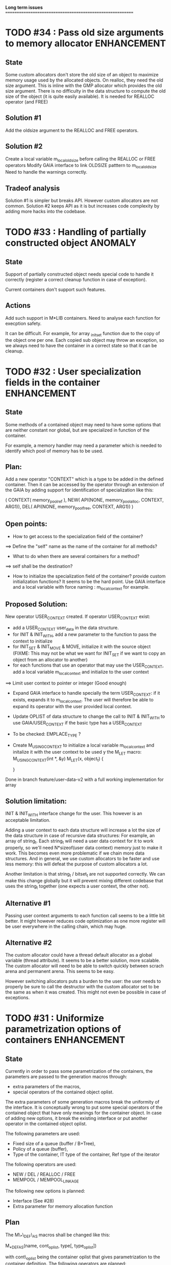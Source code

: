 *Long term issues*
==========================================================

* TODO #34 : Pass old size arguments to memory allocator        :ENHANCEMENT:

** State

Some custom allocators don't store the old size of an object to maximize memory usage
used by the allocated objects. On realloc, they need the old size argument.
This is inline with the GMP allocator which provides  the old size argument.
There is no difficulty in the data structure to compute the old size of the object
(it is quite easily available).
It is needed for REALLOC operator (and FREE)

** Solution #1

Add the oldsize argument to the REALLOC and FREE operators.

** Solution #2

Create a local variable m_local_old_size before calling the REALLOC or FREE operators
Modify GAIA interface to link OLDSIZE patttern to m_local_old_size
Need to handle the warnings correctly.

** Tradeof analysis

Solution #1 is simpler but breaks API. However custom allocators are not common.
Solution #2 keeps API as it is but increases code complexity by adding more hacks into the codebase.

* TODO #33 : Handling of partially constructed object               :ANOMALY:
** State

Support of partially constructed object needs special code to handle it 
correctly (register a correct cleanup function in case of exception).

Current containers don't support such features.

** Actions

Add such support in M*LIB containers. 
Need to analyse each function for execption safety.

It can be difficult. For example, for array _init_set
function due to the copy of the object one per one. Each copied sub object
may throw an exception, so we always need to have the container in a correct
state so that it can be cleanup.

* TODO #32 : User specialization fields in the container        :ENHANCEMENT:
** State

Some methods of a contained object may need to have some options that 
are neither constant nor global, but are specialized in function of the container.

For example, a memory handler may need a parameter which is needed to identify
which pool of memory has to be used.

** Plan:

Add a new operator "CONTEXT" which is a type to be added in the 
defined container. Then it can be accessed by the operator through an extension
of the GAIA by adding support for identification of specialization like this:

     ( CONTEXT( memory_pool_ref ),
       NEW( API(NONE, memory_pool_alloc, CONTEXT, ARG1)),
       DEL( API(NONE, memory_pool_free, CONTEXT, ARG1)) )

** Open points:

- How to get access to the specialization field of the container? 
==> Define the "self" name as the name of the container for all methods? 
- What to do when there are several containers for a method?
==> self shall be the destination?

- How to initialize the specialization field of the container? provide custom initialization functions? It seems to be the hard point.
  Use GAIA interface and a local variable with force naming : m_local_context for example.

** Proposed Solution:

  New operator USER_CONTEXT created. If operator USER_CONTEXT exist:
  + add a USER_CONTEXT user_data in the data structure.
  + for INIT & INIT_WITH, add a new parameter to the function to pass the context to initialize
  + for INIT_SET & INIT_MOVE & MOVE, initialize it with the source object (FIXME: This may not be what we want for INIT_SET if we want to copy an object from an allocator to another)
  + for each functions that use an operator that may use the USER_CONTEXT, add a local variable m_local_context and initialize to the user context
  ==> Limit user context to pointer or integer (Good enough)
  + Expand GAIA interface to handle specially the term USER_CONTEXT: if it exists, expands it to m_local_context. The user will therefore be able to expand its operator with the user provided local context.
  + Update OPLIST of data structure to change the call to INIT & INIT_WITH to use GAIA/USER_CONTEXT if the basic type has a USER_CONTEXT
  + To be checked: EMPLACE_TYPE ?
  + Create M_USING_CONTEXT to initialize a local variable m_local_context and initalize it with the user context to be used y the M_LET macro:
      M_USING_CONTEXT(int *, &y) 
      M_LET(x, object_t) {

      }

  Done in branch feature/user-data-v2 with a full working implementation for array

** Solution limitation:

 INIT & INIT_WITH interface change for the user. This however is an acceptable limitation.

 Adding a user context to each data structure will increase a lot the size of the data structure in case of recursive data structures: For example, an array of string_t. Each string_t will need a user data context for it to work properly, so we'll need N*sizeof(user data context) memory just to make it work. This becomes even more problematic if we chain more data structures.
 And in general, we use custom allocators to be faster and use less memory: this will defeat the purpose of custom allocators a lot.

 Another limitation is that string_t / bitset_t are not supported correctly. We can make this change globally but it will prevent mixing different codebase that uses the string_t together (one expects a user context, the other not).
 
** Alternative #1

 Passing user context arguments to each function call seems to be a little bit better.
 It might however reduces code optimization as one more register will be user everywhere in the calling chain, which may huge.

** Alternative #2

 The custom allocator could have a thread default allocator as a global variable (thread attribute). It seems to be a better solution, more scalable.
 The custom allocator will need to be able to switch quickly between scrach arena and permanent arena. This seems to be easy.

 However switching allocators puts a burden to the user: 
 the user needs to properly be sure to call the destructor with the custom allocator set to be the same as when it was created.
 This might not even be possible in case of exceptions.
 
* TODO #31 : Uniformize parametrization options of containers   :ENHANCEMENT:

** State 

Currently in order to pass some parametrization of the containers,
the parameters are passed to the generation macros through:

- extra parameters of the macros,
- special operators of the contained object oplist.

The extra parameters of some generation macros break the uniformity
of the interface.
It is conceptually wrong to put some special operators of the contained object 
that have only meanings for the container object.
In case of adding new options, it break the existing interface or put another
operator in the contained object oplist.


The following parameters are used:

- Fixed size of a queue (buffer / B+Tree),
- Policy of a queue (buffer),
- Type of the container, IT type of the container, Ref type of the iterator

The following operators are used:

- NEW / DEL / REALLOC / FREE
- MEMPOOL / MEMPOOL_LINKAGE

The following new options is planned:

- Interface (See #28)
- Extra parameter for memory allocation function 

** Plan

The M\_*\_DEF\_AS macros shall be changed like this:

    M_*_DEF_AS(name, cont_oplist, type[, type_oplist])

with cont\_oplist being the container oplist that gives parametrization to the container definition.
The following operators are planned:

- TYPE: to define the type of the container,
- IT\_TYPE: to define the IT type of the container,
- SUBTYPE: to define the type pointed by the iterator,
- FIXED\_SIZE: to define the fixed size of a container,
- POLICY: to define the policy of a container,
- NEW / DEL / REALLOC / FREE: to define the memory interface,
- MEMPOOL / MEMPOOL_LINKAGE: to request a definition of a specialized memory interface,
- INTERFACE: to request a pure header definition, an implementation or both (see #28),
- CONTEXT: to request an extra context parameter to add in the container.

All operators should be optional.

The NEW / DEL / REALLOC / FREE / MEMPOOL / MEMPOOL_LINKAGE won't have any effects anymore if defined in the contained object oplist.

** Pro:

- Uniformize interface

** Con:

- API breakage. It can be mitigated by providing an adaptating layer by prividing the new interface for M\_*\_DEF\_AS only
and *\_DEF\_AS will provide a translation layer.

* TODO #30 : Serialization rework                               :ENHANCEMENT:

** State 
Currently, each container supports 3 serialization methods:

- old format to FILE 
- old format to string
- generic serialization 

Generic serialiation connect the container format to the serialization object constraints.
It is done through a vtable. As such there is a performance penality and it avoids proper inlining.
It is however quite flexible and decouple the data structure from the serialization format.

** Evolution

Old format should be deprecated and the functions implemented it shall use the generic serialization interface.

Serialization object shall provide a special OPLIST of serialization.
For example M-CORE will provide OLD Format oplist and M-SERIAL-JSON will provide JSON format oplist.
Each oplist will provide the suffix needed for the serialization, and the interface
(see already existing interface).

Then a container will generate specialized serialization methods for each provided oplist.

** Pros:

- Faster
- In the M*LIB philosphy: much like other oplist usage.

** Cons:

- compatibility breakage.
- increase code complexity.

** Open point:

- how can a user add a new serialization object? ==> See solution implemented by M-GENERIC.
- Can we make a generic serialization object to support migration path? Seems possible.

** Example

serial-json provides

    #define M_SERIAL_1() (NAME(_json), READ_INT(...), WRITE_INT(...) )

containers provides
    
    For i in 1 100 ; do 
        if do exist M_SERIAL_ ## i () 
             expand(SERIAL_METHOD with M_SERIAL_1())

    SERIAL_METHOD(name, ....)
      static inline m_serial_return_code_t                                        \
      M_C(M_F(name, _out_serial),M_GET_NAME(serial_op) )(M_GET_TYPE(serial_op) f, const list_t list)               \

* DONE #29 : Support of partial initialized object                  :ANOMALY:

** State

In case of exception during the construction of an object,
if the object is partially constructed, there is no destructor to call.
Therefore if there is some partially constructed object
(with some fields already fully constructed), there will be some links.
This is the same problem with C++

** Proposition

Provide new macros to perform the partial initialization before doing the remaining taf.
Something like:

    M_CHAIN_INIT( init_code, clear_code)

or

x is { string_t s; string_t d; int num; }

void struct_init_set(struct_t x, const struct_t y)
{
    // First thing is Chained Initialization
    M_CHAIN_INIT( string_init_set(x->s, y->s), string_clear(x->s) );
    M_CHAIN_INIT( string_init_set(x->d, y->d), string_clear(x->d) );
    // End of chain init
    x->num = y->num;
}

M_CHAIN_INIT will push the clean code pretty much like M_LET.
Everything else is done in M_LET: when the constructor fully returns,
the index of the clean code to call is reset to its value before calling
the constructor. It means that the partially initialized code will be removed
from this stack before the clean method of the structure itself is pushed.

If an exception is raised after a M_CHAIN_INIT, only the clean methods
of the M_CHAIN_INIT are called.

* TODO #28 : Separate generation of interface to implementation :ENHANCEMENT:

** State
Enable support for generating an interface only for the headers
and an implementation only for the source code.

** Analysis
Try to keep API compatibility
==> Only modify renamed macro with M_ prefix by giving a new mandatory
argument for such generation.

This argument is a generation parametric argument.
oplist is a parameter that define the property of the contained type.
It could be used to pass this information but it will be an abuse of interface.
Another argument is needed.

Used arguments to parameter generation not related to the contained type:

- memory interface (NEW / DEL / ...)
- queue policy
- fixed size for queue
- fixed node size for B+Tree
- generate static inline, public (extern) or private (define) functions.
- name of the type.
- name of the iterator
- name of the iterated element.
- ...

Use another oplist as argument for M_.._DEF_AS (See #31)

 M_BUFFER_DEF_AS(name, (TYPE(toto), FIXED_SIZE(10), POLICY(STACK), INTERFACE(header)), int, M_BASIC_OPLIST)

* TODO #27 : Uniformization of m-buffer interface               :ENHANCEMENT:

** State

The m-buffer interface requires special argument to work:
- size & policy for BUFFER,
- policy only for the others.
This is not uniform with the others generation macros and not uniform with each other.
Moreover the others are the only one which can be used in a shared memory, so
a fixed size will be good to have too for such interface.

** Plan

- Uniformization of the interface (See #31)
- Provide static size for all QUEUE.

* TODO #26 : Hash-Map for huge objects                          :ENHANCEMENT:

Specialize Hashmap for huge objects on supported hardware:

Based on OA hash map with taggued pointer (needs space for tagging):
low bits = high bits of hash
pointer to object { key, hash, value }

Can solve collision without dereferencing object with 1/2^lowbits chances.
NB: hash may be uneeded due to the small chances of collision.
Reduce cache usage ==> Should be faster.
Increase cache usage for very small object (integer).

Use of pointer to avoid moving object on GC.

On AMD64, only 48 bits of 64 bits are really used for addressing data.
==> lowbits= 16
Empty representation= 0 (hash can be 0. pointer cannot be it).
Deleted representation = 1 (pointer cannot be zero)

<---- PTR ----><-HASH->

#+BEGIN_SRC C
#define LOW_BITS 16
#define ALIGNED_BITS 2
void *get_ptr(int64_t x) { 
  return (void*) ((x >> LOW_BITS) << ALIGNED_BITS);
}         
unsigned get_small_hash(int64_t x) {
  return x & ((1<<LOW_BITS)-1);
}
#+END_SRC

Can also (should?) use SIMD to test for several hash entries at the same times
In which case a complete new implementation will be needed
Note: SIMD doesn't seem to be a win if not handled properly.
Since the first guess of a good hashtable shall give the right entry > 90% of the time.
So 90% of the times SIMD will pay the cost of reading not needed memory.
It might still be a win, but proper tuning needs to be done.

* TODO #25 : Support of error return model for error handling.  :ENHANCEMENT:

** State
Find a way to support error return code for the API in case of allocation
failure.

** Analysis
Any service that returns void shall return a "int" (or another type).
In case of allocation failure, it shall return an error.
M_CALL macro shall stop its execution if the service returns an error code
and the error code represents an error (avoid rewritting everything)
and throw back the error code (stopping the execution flow).

Services returning already something shall not be modified but returns the error code embedded (like a NULL pointer).

This model should be applied at the container level only and not globally.
Different containers may need different levels of error handling.
4 combinaison to take into account:

==> ABORT on container / ABORT on used type: The current model
==> ABORT on container / RETCODE on used type: Needs to abort on reported error.
==> RETCODE on container / ABORT on used type: Nothing particular to note.
==> RETCODE on container / RETCODE on used type: Forward retcode to caller.

Find a way to make it while not making the code too complex 
(try to keep as simple as possible).

Using a specialized oplist for such containers (_OPLIST_RETCODE)
using a specialized API for retcode:

API_RET_*: that expands to

     if (func(args) == 0) goto handler_exit_failure;

Adding at the end of each service:
     M_END_FUNCTION(cleanup_code) that expands to different cases:
     M_END_FUNCTION_VALUE(cleanup_code, return_success, return_failure) that expands to different cases:

ABORT/ABORT:
     handler_exit_success: 
     handler_exit_failure: 
      return;

ABORT/RETCODE:
     handler_exit_success: 
      return;
     handler_exit_failure: 
      RAISE_FATAL_ERROR

RETCODE/ABORT
     handler_exit_success: 
      return SUCESS;
     handler_exit_failure: 
      cleanup_code
      return FAILURE;

RETCODE/RETCODE
     handler_exit_success: 
      return SUCESS;
     handler_exit_failure: 
      cleanup_code
      return FAILURE;

If really needed, the macro can be avoided and code can be hand written.

** Open points:

- How to handle warnings on unused labels?
- What about M_LET / M_EACH? Maybe only supports those.

* TODO #24 : New MIN-MAX-HEAP container                         :ENHANCEMENT:

** State
See https://en.wikipedia.org/wiki/Min-max_heap
as DPRIORITY_QUEUE_DEF ?

** Analysis
NOTE: Needs for such container?
On hold until a user needs it.

* TODO #23 : Strict MOVE semantic to clarify                    :ENHANCEMENT:

** State

Some type may need to have a force MOVE semantic (for example, they can store
pointer to themselves). Currently the INIT_MOVE & MOVE operators are more
a help for performance than a strict semantic usage.

** ARRAY container constraint

The ARRAY container doesn't support strict MOVE semantic for example.
It is not a simple matter as it performs a realloc of the table, thus
moving the data before they can be moved using MOVE. Two solutions:

- New operator MOVE_SELF to fix a type after it has been moved.
- If MOVE defined, force another table and then copy by hand the type. This will be slower and consumme more memory.

** MOVE in OPLIST

Proposal: do not export INIT_MOVE / MOVE operator in OPLIST if the MOVE operator is 
compatible with a pure COPY semantic. An exported MOVE operator will tell 
other containers than the type shall be carefully moved using the provided
MOVE operator.

For example for tuple, it shall

- create an init_move operator if no one has disabled INIT_MOVE,
- export the init_move operator if at least one has exported a INIT_MOVE and no one has disabled INIT_MOVE.

** DO_INIT_MOVE operator

DO_INIT_MOVE macro is also fully working for structure
defined with [1] tricks but without an explicit INIT_MOVE / MOVE
operators as it uses MOVE_DEFAULT which is not compatible.
==> Analyse limitation and possible constraint usages.

Being able to define a correct default for INIT_MOVE will be really good
(compatible with trivial move copy).
In such case, all INIT_MOVE & MOVE operators can be removed from oplist
to only use the default, and theses operators can be disabled or defined
only when really needed in the oplist.
However creating a default INIT_MOVE macro seems problematic.
If the type is typedef T t[1] then passing such an argument to a function, 
will transform the argument to T*, and the type of the argument doesn't match
what is expecting resulting in a move of the pointers, not a move of the design data.

Defining this type seems possible with C11 _Generic and a TYPE in the oplist,
but without C11 _Generic I don't see any way to define such macro
and we still need to target C99 for such basic feature.

Without a way to write such a macro, the ticket seems pretty much a dead end.

* TODO #20 : New: Bucket priority queue                         :ENHANCEMENT:
** State
Add a new kind of priority queue. 
See https://en.wikipedia.org/wiki/Bucket_queue

Check if it will be better as intrusive or non-intrusive container.

To test if a bucket is empty or not, a bitfield can be used to check if
the bit associated to the bucket is set or not. To get the highest bucket
non empty, we can perform a CLZ of the bitset, which shall be much faster than
performing a linear search of the buckets (algorithm complexity is the same,
except that we can scan 64 entries at a time).

Check if we can use BITSET, or introduce fixed size BITSET or use ad-hock 
implementation.

** Analysis
NOTE: Needs for such container?
On hold until a user needs it.

* CANC #19 : New: Intrusive Red Black Tree                      :ENHANCEMENT:
** State
 Add intrusive red black tree. 
 Look also for AVL tree (NOTE: Is there a performance difference between the two?)

** Analysis
 Only needed for unmovable objects for which B+Tree cannot do the job.
 But standard Read/Black Tree will do the job just fine.
 There is really no need for it.
 ==> Cancelled

* TODO #18 : Missing methods                                    :ENHANCEMENT:
** State
Some containers don't have all the methods they should.
See the cells in yellow here:
http://htmlpreview.github.io/?https://github.com/P-p-H-d/mlib/blob/master/doc/Container.html

** Analysis
Analyzed each missing methods and fill in the gap

* TODO #17 : New: Ressource handler                             :ENHANCEMENT:

** State
 A global 'ressouce handler' which shall associated a unique handle to a ressource.
 The handle shall be unique for the ressource and shall not be reused.
 It is typically a 64 bits integers always incremented (even if the program
 creates one billion ressources per second, the counter won't overflow
 until 585 years).

 The ressource handler shall make an association between a HANDLE 64 bits and:

- how much real owners claim to own the ressource
 (the ressource is only owned by the ressource handler, however
  it acts as a delegate of the real owner),
- how much users keep a pointer to the ressource.
- pointer to the resource itself.

 This may be a better alternative than shared_ptr & weak_ptr:

- reduce fragmentation,
- no cycle dependencies,
- shared_ref & weak_ref becomes only HANDLE,
- all ressources can be freed in one pass.
 
 Needs lock free dictionnary or at least concurrent dictionnary.

 How to handle multiple resource ? 

** Analysis
 - use of variant: Pro : easy. Con: Memory usage can be (much) higher than needed if there is a lot of dissimilarity between the size of the objects.
 - embedded the type in the ressource handler: Con: more work, API more complex. Pro: Memory usage seems better.

* TODO #16 : New: Lock Free List                                :ENHANCEMENT:

 Implement a lock free list. Most of the difficulty is the memory reclamation part.
 Typically this lock free list shall be compatible with RCU method.

** First  step: backoff methods                                        :DONE:
** Second step: lock free node pool :                                  :DONE:
   Done as m-c-mempool header.

** Third  step: Implement generic lock free list on top of it.

 The ABA problem is already taken into account by the memory alloctor
 provided that the lock free list doesn't try to be smart.

 backoff has be used when using CAS.
 
 Concurrent insertion / insertion and insertion / deletion and deletion / deletion shall be crefully analyzed when taken into account.
 
 Questions:
 - singly or doubly or dual push?
 - needs to be logically deleted : needs a previous field
   (NULL if not logically deleted) ? TBC

 NOTE: m-c-mempool doesn't seem to be fully robust. random failure of the test cases appear (more notably with Visual C++, but it is still quite rare).

* DONE #14 : Memory allocation enhancement                      :ENHANCEMENT:

Enhancement of the memory allocation scheme to find way to deal properly with advanced allocators:

-  non-default alignment requirements for types,
-  instance-based allocator (may need instance based variable access),
-  expected life of created type (temporary or permanent),
-  stack based allocator,
-  global variable access for allocator,
-  maximum allocation before failure.

Most of theses are already more or less supported. Examples shall be created to show how to deal with this:

- alignement shall be implemented with the attributes of <stdalign.h>

However I sill don't know how to implement "instance-based allocator" which is what is missing.
The problem is how to give to methods context local information store within the container itself.

Update:

API transformation support enables "instance-based allocator" to be made easily.
Needs some formal operator in the oplist to support it fully and an example.

 Can be supported using another API extension, some more operators and forcing some names:

 * API_N: call like FUNC(obj->extra_data, type)

 'obj' is a forced named corresponding to an alias to an object in the function.
 Operator needed:
  
 - EXTRA_DATA: Add an extra-data field wihtin the container. Defines the type of data.

It is a kind of object  inheritance where the container inherits some extra data from its base.

Duplicate with #32 which is more generic ==> Closed

* TODO #12 : New: Atomic shared pointer                         :ENHANCEMENT:
** State
Add an extension to the SHARED_PTR API:

- New type atomic_shared_ptr
- name_init_atomic_set (&atomic_shared_ptr, shared_ptr);
- name_init_set_atomic (shared_ptr, &atomic_shared_ptr);
- name_init_atomic_set_atomic (&atomic_shared_ptr, &atomic_shared_ptr);
- name_atomic_set (&atomic_shared_ptr, shared_ptr);
- name_set_atomic (shared_ptr, &atomic_shared_ptr);
- name_atomic_set_atomic (&atomic_shared_ptr, &atomic_shared_ptr);
- name_atomic_clear

No _ref or direct _init: we need to init first a normal shared_ptr then the atomic (TBC)

** _atomic_set method:

It can be implemented by incrementing the non atomic shared pointer reference, 
then performs a compare_and_swap to the data of the atomic shared pointer, 
finally decrement and dec/free the swapped previous data of the atomic like a normal shared pointer.
All 3 steps are safe.

** _set_atomic method:

It needs to perform the following atomic operation : <read the pointer, deref pointer and increment the pointed value> I don't known how to do it properly.

See http://www.open-std.org/jtc1/sc22/wg21/docs/papers/2014/n4162.pdf

Proposition for _set_atomic we store temporary NULL to the atomic_ptr struct to request an exclusive access to the data (this looks like a lock and other operations need to handle NULL) :

#+BEGIN_SRC C
        void shared_ptr_set_atomic(ptr a, atomic_ptr *ptr)
        {
          // Get exclusive access to the data
          p = atomic_load(ptr);
          do {
            if (p == NULL) {
              // TODO: exponential backoff
              p = atomic_load(ptr);
              continue;
            }
          } while (!atomic_compare_exchange_weak(ptr, &p, NULL));
          // p has exclusive access to the pointer
          p->data->cpt ++;
          a->data = p->data;
          atomic_exchange (ptr, p);
        }
#+END_SRC

This prevents using NULL which obliges atomic shared pointer to point to a created object...

Other alternative solution is to use the bit 0 to mark the pointer as being updated, preventing other from using it (TBC only clear):

#+BEGIN_SRC C
        void shared_ptr_set_atomic(ptr a, atomic_ptr *ptr)
        {
          // Get exclusive access to the data
          p = atomic_load(ptr);
          do {
            if ( (p&1) != 0) {
              // TODO: exponential backoff
              p = atomic_load(ptr);
              continue;
            }
          } while (!atomic_compare_exchange_weak(ptr, &p, p|1));
         // Exclusive access (kind of lock).
          p->data->cpt ++;
          a->data = p->data;
          atomic_set (ptr, p);
        }
#+END_SRC

Other implementation seems to have it hard to be lock-free: cf. https://github.com/llvm-mirror/libcxx/commit/5fec82dc0db3623546038e4a86baa44f749e554f

* TODO #5 : New: Concurrent dictionary Container                :ENHANCEMENT:
** State
Implement a more efficient dictionary than lock + std dictionary for all operations when dealing with threads.
See https://msdn.microsoft.com/en-us/library/dd287191(v=vs.110).aspx

The best parallel algorithm is still when there is as few synchronization as possible. A concurrent dictionary will fail at this and will result in average performance at best.
The typical best case will be in RCU context (a lot of readers, few writers), so the interface shall be compatible with such structure.

** Multiple locks within the dictionnary

A potential implementation may be to request at initialization time the number of concurrent thread N.
Create a static array of N dictionnary with N mutex. Then to access the data will perform :

- compute hash of object,
- access high bits of hash and select which dictionnary shall have the data,
- lock it,
- perform classic access to the data (check if the compiler can properly optimize the hash computation),
- unlock it.

The property of the hash shall allow a good dispersion of the data across multiple locks, reducing the constraints on the lock. This implementation could be build easily upon the already existent dictionary.

To test.

See also https://github.com/simonhf/sharedhashfile

** Lock Free dictionnary 

Evaluate also lock-free dictionary (easier with open addressing). 
It needs a complete rewrite of the inner loop through. The hard part is the dynamic resizing of the internal array.
Ssee http://preshing.com/20160222/a-resizable-concurrent-map/ for a potential solution
 and http://www.cs.toronto.edu/~tomhart/papers/tomhart_thesis.pdf for memory reclamation techniques). 
 and https://www.research.ibm.com/people/m/michael/spaa-2002.pdf
https://www.kernel.org/pub/linux/kernel/people/paulmck/perfbook/perfbook.2017.11.22a.pdf presents different techniques used by linux kernel.
It needs before lock-free list: http://www.cse.yorku.ca/~ruppert/papers/lfll.pdf http://www.cse.yorku.ca/~ruppert/Mikhail.pdf

 A good way maybe Open Addessing table used only for indirection and a freelist memory reclamation container for handle the entries
 (like a transaction).

 Solution?
 --------
 
 Use of the concurrent pool (m-c-mempool) to allocate items.
 The big table will only store pointers (+ part of hash in unused bits?) to such allocate items.
 Atomic update is done by allocating a new node, update it, and atomicaly store it in the dict, putting the old one as logically deleted and to reclaim later.
 (Other threads may still read its data so we cannot free immediatly). 
 
* DONE #22: Enhanced services for SPSC Queue                    :ENHANCEMENT:

Add services:

** DONE _push_bulk
Test the capacity of the queue and push as much as possible in the queue
with one check of the atomic structure.

** DONE _pop_bulk
Test the capacity of the queue and push as much as possible in the queue
with one check of the atomic structure.

** DONE _push_force:

If the capacity of the queue is full, pop one element and push it:
push always succeed and the queue always keep the youngest element.

* DONE #21: Generic Binary serialization                        :ENHANCEMENT:

   Based on issue #26 of  https://github.com/P-p-H-d/mlib/issues/26
   
   Some kind of "binary serialization" on the model of get_str/parse_str 
   could be possible. It would be a great feature from the application 
   point-of-view: binary representation is more bandwidth-efficient if 
   used on network communications.

   It will be good to have import/export methods to the 
   XML/JSON/MSGPACK/PROTOBUF/BINARY format. 
   However, adding all of them on by one in the M*LIB containers
   doesn't seem satisfactory. 

   Instead, adding a generic interface for the serialization of data 
   that may be customized by the user to perform the import/export of
   objects in whatever format they want into what they want (FILE/memory/...). 
   To simplify it, this interface could only support one kind of import/export
   per compilation unit.

* DONE #15: Prologue / Epilogue for Constructor / Destructor for error handling :ENHANCEMENT:
  
Constructor (and destructor) need to use user-defined prologue / epilogue.
This is in order to register the constructed object into a proper Exception
Handling Stack so that throwing exceptions may work reliably.

Proposal:

- M_CONSTRUCTOR_PROLOGUE(object, oplist);
- M_CONSTRUCTOR_EPILOGUE(object, oplist);
- M_DESTRUCTOR_PROLOGUE(object, oplist);
- M_DESTRUCTOR_EPILOGUE(object, oplist);

Object creation will need to add all sub-objects into the stack, 
then unstack all to push instead the root object (which recursively remove them).

See also http://freetype.sourceforge.net/david/reliable-c.html#cseh

- How to handle like allocation of the object?
- How to avoid calling the destructor multiple times? (It is needed?)
- How the code can be factorized with RETCODE needs?



